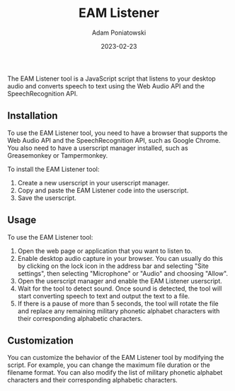 #+title: EAM Listener
#+author: Adam Poniatowski
#+date: 2023-02-23

The EAM Listener tool is a JavaScript script that listens to your desktop audio and converts speech to text using the Web Audio API and the SpeechRecognition API.

** Installation

To use the EAM Listener tool, you need to have a browser that supports the Web Audio API and the SpeechRecognition API, such as Google Chrome. You also need to have a userscript manager installed, such as Greasemonkey or Tampermonkey.

To install the EAM Listener tool:

1. Create a new userscript in your userscript manager.
2. Copy and paste the EAM Listener code into the userscript.
3. Save the userscript.

** Usage

To use the EAM Listener tool:

1. Open the web page or application that you want to listen to.
2. Enable desktop audio capture in your browser. You can usually do this by clicking on the lock icon in the address bar and selecting "Site settings", then selecting "Microphone" or "Audio" and choosing "Allow".
3. Open the userscript manager and enable the EAM Listener userscript.
4. Wait for the tool to detect sound. Once sound is detected, the tool will start converting speech to text and output the text to a file.
5. If there is a pause of more than 5 seconds, the tool will rotate the file and replace any remaining military phonetic alphabet characters with their corresponding alphabetic characters.

** Customization

You can customize the behavior of the EAM Listener tool by modifying the script. For example, you can change the maximum file duration or the filename format. You can also modify the list of military phonetic alphabet characters and their corresponding alphabetic characters.

